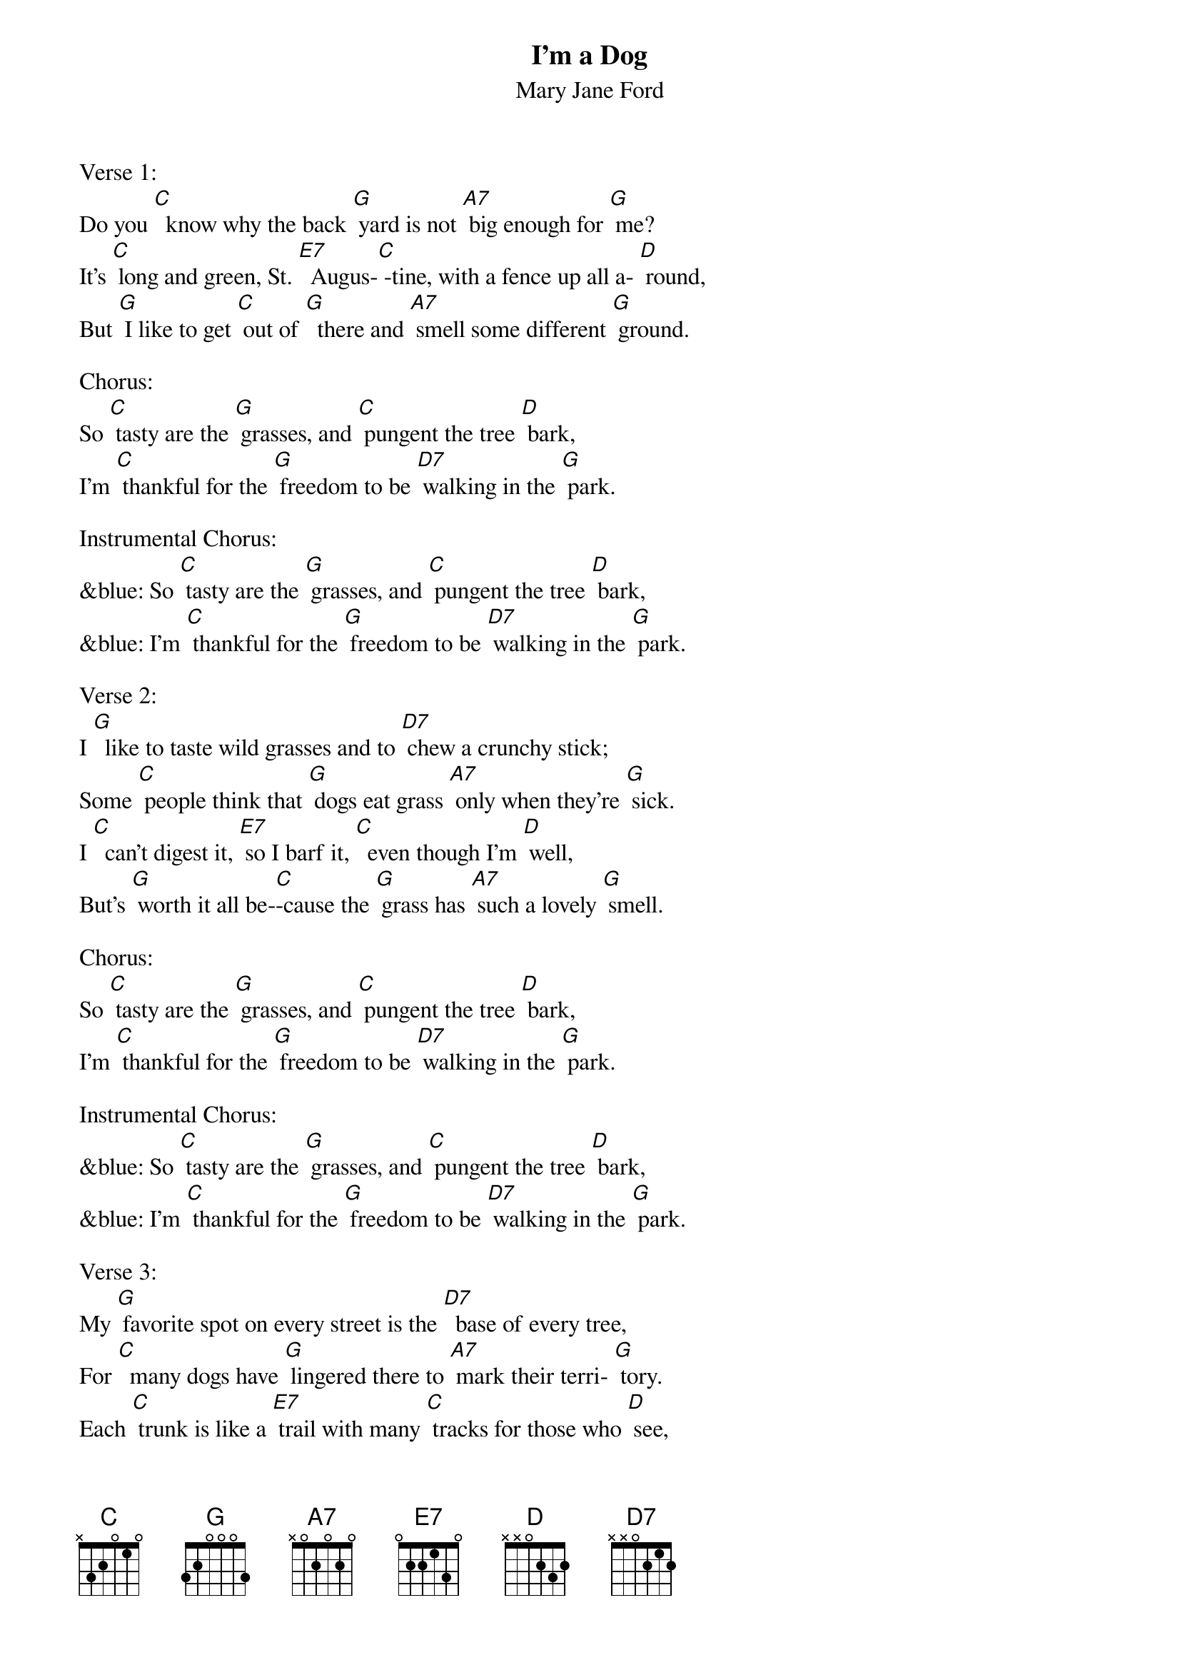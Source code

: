 {t: I'm a Dog}
{st: Mary Jane Ford }

Verse 1:
Do you [C]  know why the back [G] yard is not [A7] big enough for [G] me?
It's [C] long and green, St. [E7]  Augus-[C] -tine, with a fence up all a- [D] round,
But [G] I like to get [C] out of [G]  there and [A7] smell some different [G] ground.

Chorus:
So [C] tasty are the [G] grasses, and [C] pungent the tree [D] bark,
I'm [C] thankful for the [G] freedom to be [D7] walking in the [G] park.

Instrumental Chorus:
&blue: So [C] tasty are the [G] grasses, and [C] pungent the tree [D] bark,
&blue: I'm [C] thankful for the [G] freedom to be [D7] walking in the [G] park.

Verse 2:
I [G]  like to taste wild grasses and to [D7] chew a crunchy stick;
Some [C] people think that [G] dogs eat grass [A7] only when they're [G] sick.
I [C]  can't digest it, [E7] so I barf it, [C]  even though I'm [D] well,
But's [G] worth it all be-[C]-cause the [G] grass has [A7] such a lovely [G] smell.

Chorus:
So [C] tasty are the [G] grasses, and [C] pungent the tree [D] bark,
I'm [C] thankful for the [G] freedom to be [D7] walking in the [G] park.

Instrumental Chorus:
&blue: So [C] tasty are the [G] grasses, and [C] pungent the tree [D] bark,
&blue: I'm [C] thankful for the [G] freedom to be [D7] walking in the [G] park.

Verse 3:
My [G] favorite spot on every street is the [D7]  base of every tree,
For [C]  many dogs have [G] lingered there to [A7] mark their terri- [G] tory.
Each [C] trunk is like a [E7] trail with many [C] tracks for those who [D] see,
I [G] read it with my [C] fine-tuned [G] nose, the [A7] canine histo-[G] ry.

Chorus:
So [C] tasty are the [G] grasses, and [C] pungent the tree [D] bark,
I'm [C] thankful for the [G] freedom to be [D7] walking in the [G] park.

Outro Instrumental Chorus:
&blue: So [C] tasty are the [G] grasses, and [C] pungent the tree [D] bark,
&blue: I'm [C] thankful for the [G] freedom to be [D7] walking in the [G] park.
